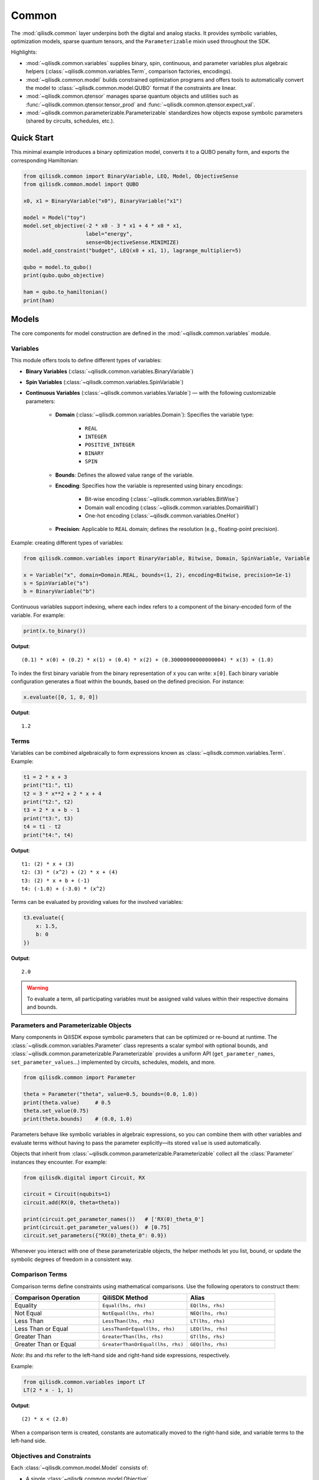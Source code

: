 Common
======

The :mod:`qilisdk.common` layer underpins both the digital and analog stacks. It
provides symbolic variables, optimization models, sparse quantum tensors, and
the ``Parameterizable`` mixin used throughout the SDK.

Highlights:

- :mod:`~qilisdk.common.variables` supplies binary, spin, continuous, and
  parameter variables plus algebraic helpers (:class:`~qilisdk.common.variables.Term`,
  comparison factories, encodings).
- :mod:`~qilisdk.common.model` builds constrained optimization programs and
  offers tools to automatically convert the model to :class:`~qilisdk.common.model.QUBO` format if the constraints are linear.
- :mod:`~qilisdk.common.qtensor` manages sparse quantum objects and utilities
  such as :func:`~qilisdk.common.qtensor.tensor_prod` and :func:`~qilisdk.common.qtensor.expect_val`.
- :mod:`~qilisdk.common.parameterizable.Parameterizable` standardizes how
  objects expose symbolic parameters (shared by circuits, schedules, etc.).

Quick Start
-----------

This minimal example introduces a binary optimization model, converts it to a
QUBO penalty form, and exports the corresponding Hamiltonian:

.. code-block:: python

    from qilisdk.common import BinaryVariable, LEQ, Model, ObjectiveSense
    from qilisdk.common.model import QUBO

    x0, x1 = BinaryVariable("x0"), BinaryVariable("x1")

    model = Model("toy")
    model.set_objective(-2 * x0 - 3 * x1 + 4 * x0 * x1,
                        label="energy",
                        sense=ObjectiveSense.MINIMIZE)
    model.add_constraint("budget", LEQ(x0 + x1, 1), lagrange_multiplier=5)

    qubo = model.to_qubo()
    print(qubo.qubo_objective)

    ham = qubo.to_hamiltonian()
    print(ham)


Models
------

The core components for model construction are defined in the :mod:`~qilisdk.common.variables` module.

Variables
^^^^^^^^^

This module offers tools to define different types of variables:

- **Binary Variables** (:class:`~qilisdk.common.variables.BinaryVariable`)
- **Spin Variables** (:class:`~qilisdk.common.variables.SpinVariable`)
- **Continuous Variables** (:class:`~qilisdk.common.variables.Variable`) — with the following customizable parameters:

    - **Domain** (:class:`~qilisdk.common.variables.Domain`): Specifies the variable type:

        - ``REAL``
        - ``INTEGER``
        - ``POSITIVE_INTEGER``
        - ``BINARY``
        - ``SPIN``
    - **Bounds**: Defines the allowed value range of the variable.
    - **Encoding**: Specifies how the variable is represented using binary encodings:

        - Bit-wise encoding (:class:`~qilisdk.common.variables.BitWise`)
        - Domain wall encoding (:class:`~qilisdk.common.variables.DomainWall`)
        - One-hot encoding (:class:`~qilisdk.common.variables.OneHot`)
    - **Precision**: Applicable to ``REAL`` domain; defines the resolution (e.g., floating-point precision).

Example: creating different types of variables:

.. code-block:: python

    from qilisdk.common.variables import BinaryVariable, Bitwise, Domain, SpinVariable, Variable

    x = Variable("x", domain=Domain.REAL, bounds=(1, 2), encoding=Bitwise, precision=1e-1)
    s = SpinVariable("s")
    b = BinaryVariable("b")

Continuous variables support indexing, where each index refers to a component of the binary-encoded form of the variable. For example:

.. code-block:: python

    print(x.to_binary())

**Output**:

::

    (0.1) * x(0) + (0.2) * x(1) + (0.4) * x(2) + (0.30000000000000004) * x(3) + (1.0)

To index the first binary variable from the binary representation of x you can write: ``x[0]``.
Each binary variable configuration generates a float within the bounds, based on the defined precision. For instance:

.. code-block:: python

    x.evaluate([0, 1, 0, 0])

**Output**:

::

    1.2

Terms
^^^^^

Variables can be combined algebraically to form expressions known as :class:`~qilisdk.common.variables.Term`. Example:

.. code-block:: python

    t1 = 2 * x + 3
    print("t1:", t1)
    t2 = 3 * x**2 + 2 * x + 4
    print("t2:", t2)
    t3 = 2 * x + b - 1
    print("t3:", t3)
    t4 = t1 - t2
    print("t4:", t4)

**Output**:

::

    t1: (2) * x + (3)
    t2: (3) * (x^2) + (2) * x + (4)
    t3: (2) * x + b + (-1)
    t4: (-1.0) + (-3.0) * (x^2)

Terms can be evaluated by providing values for the involved variables:

.. code-block:: python

    t3.evaluate({
        x: 1.5,
        b: 0
    })

**Output**:

::

    2.0

.. warning::

    To evaluate a term, all participating variables must be assigned valid values within their respective domains and bounds.

Parameters and Parameterizable Objects
^^^^^^^^^^^^^^^^^^^^^^^^^^^^^^^^^^^^^^

Many components in QiliSDK expose symbolic parameters that can be optimized or
re-bound at runtime. The :class:`~qilisdk.common.variables.Parameter` class
represents a scalar symbol with optional bounds, and
:class:`~qilisdk.common.parameterizable.Parameterizable` provides a uniform API
(``get_parameter_names``, ``set_parameter_values``…) implemented by circuits,
schedules, models, and more.

.. code-block:: python

    from qilisdk.common import Parameter

    theta = Parameter("theta", value=0.5, bounds=(0.0, 1.0))
    print(theta.value)     # 0.5
    theta.set_value(0.75)
    print(theta.bounds)    # (0.0, 1.0)

Parameters behave like symbolic variables in algebraic expressions, so you can
combine them with other variables and evaluate terms without having to pass the
parameter explicitly—its stored ``value`` is used automatically.

Objects that inherit from :class:`~qilisdk.common.parameterizable.Parameterizable`
collect all the :class:`Parameter` instances they encounter. For example:

.. code-block:: python

    from qilisdk.digital import Circuit, RX

    circuit = Circuit(nqubits=1)
    circuit.add(RX(0, theta=theta))

    print(circuit.get_parameter_names())   # ['RX(0)_theta_0']
    print(circuit.get_parameter_values())  # [0.75]
    circuit.set_parameters({"RX(0)_theta_0": 0.9})

Whenever you interact with one of these parameterizable objects, the helper
methods let you list, bound, or update the symbolic degrees of freedom in a
consistent way.


Comparison Terms
^^^^^^^^^^^^^^^^

Comparison terms define constraints using mathematical comparisons. Use the following operators to construct them:

.. list-table::
   :class: longtable
   :header-rows: 1
   :widths: 20 20 20

   * - Comparison Operation
     - QiliSDK Method
     - Alias
   * - Equality
     - ``Equal(lhs, rhs)``
     - ``EQ(lhs, rhs)``
   * - Not Equal
     - ``NotEqual(lhs, rhs)``
     - ``NEQ(lhs, rhs)``
   * - Less Than
     - ``LessThan(lhs, rhs)``
     - ``LT(lhs, rhs)``
   * - Less Than or Equal
     - ``LessThanOrEqual(lhs, rhs)``
     - ``LEQ(lhs, rhs)``
   * - Greater Than
     - ``GreaterThan(lhs, rhs)``
     - ``GT(lhs, rhs)``
   * - Greater Than or Equal
     - ``GreaterThanOrEqual(lhs, rhs)``
     - ``GEQ(lhs, rhs)``

*Note*: `lhs` and `rhs` refer to the left-hand side and right-hand side expressions, respectively.

Example:

.. code-block:: python

    from qilisdk.common.variables import LT
    LT(2 * x - 1, 1)

**Output**:

::

    (2) * x < (2.0)

When a comparison term is created, constants are automatically moved to the right-hand side, and variable terms to the left-hand side.

Objectives and Constraints
^^^^^^^^^^^^^^^^^^^^^^^^^^

Each :class:`~qilisdk.common.model.Model` consists of:

- A single :class:`~qilisdk.common.model.Objective`
- Zero or more :class:`~qilisdk.common.model.Constraint` instances

**Objective**

The objective defines the function the model aims to minimize or maximize. Example:

.. code-block:: python

    from qilisdk.common.model import Model, ObjectiveSense
    model = Model("example_model")
    model.set_objective(2*x + 3, label="obj", sense=ObjectiveSense.MINIMIZE)
    print(model)

**Output**:

::

    Model name: example_model 
    objective (obj): 
        minimize : 
        (2) * x + (3) 

    subject to the encoding constraint/s: 
        x_upper_bound_constraint: x <= (2) 
        x_lower_bound_constraint: x >= (1) 
    
    With Lagrange Multiplier/s: 
        x_upper_bound_constraint : 100 
        x_lower_bound_constraint : 100 

Encoding constraints are automatically added for bounded continuous variables. Each constraint has an associated Lagrange multiplier, which determines the penalty for violating it.

You can update the multiplier like so:

.. code-block:: python

    model.set_lagrange_multiplier("x_upper_bound_constraint", 1)
    print(model)

**Output**:

::

    Model name: example_model 
    objective (obj): 
        minimize : 
        (2) * x + (3) 
        
    subject to the encoding constraint/s: 
        x_upper_bound_constraint: x <= (2) 
        x_lower_bound_constraint: x >= (1) 

    With Lagrange Multiplier/s: 
        x_upper_bound_constraint : 1 
        x_lower_bound_constraint : 100 

**Constraints**

Additional constraints can be added to restrict the solution space:

.. code-block:: python

    model.add_constraint("test_constraint", LT(x, 1.5), lagrange_multiplier=10)
    print(model)

**Output**:

::

    Model name: example_model 
    objective (obj): 
        minimize : 
        (2) * x + (3) 

    subject to the constraint/s: 
        test_constraint: x < (1.5) 

    subject to the encoding constraint/s: 
        x_upper_bound_constraint: x <= (2) 
        x_lower_bound_constraint: x >= (1) 

    With Lagrange Multiplier/s: 
        x_upper_bound_constraint : 1 
        x_lower_bound_constraint : 100 
        test_constraint : 10 


Evaluating a Model
^^^^^^^^^^^^^^^^^^

To evaluate a model, provide values for all involved variables:

.. code-block:: python

    model.evaluate({
        x: 1.4
    })

**Output**:

::

    {'obj': 5.8, 'test_constraint': 0.0}

The evaluation returns a dictionary with values for the objective and constraints. A constraint returns `0.0` if satisfied, or its Lagrange multiplier if violated.

For example:

.. code-block:: python

    model.evaluate({
        x: 2
    })

**Output**:

::

    {'obj': 7.0, 'test_constraint': 10.0}

QUBO Models
^^^^^^^^^^^

The :class:`~qilisdk.common.model.QUBO` subclass specializes in **Quadratic Unconstrained Binary Optimization** models, 
where every decision variable is binary and the objective function is at most quadratic. 
Unlike general models, “hard” constraints are not maintained separately but are encoded directly into the objective as penalty terms. 
The strength of each penalty is controlled by its associated Lagrange multiplier.

The binary quadratic cost function that defines a QUBO
problem is written as

.. math::

    f(x) = \frac{1}{2} \sum_{i=1}^{n} \sum_{j=1}^{n} q_{ij} x_i x_j,

with decision variables :math:`x_i \in \{0, 1\}` and symmetric coefficients :math:`q_{ij} = q_{ji} \in \mathbb{R}`. 
Separating the diagonal terms highlights the effective linear
weights:

.. math::

    f(x) = \sum_{i=1}^{n-1} \sum_{j>i} q_{ij} x_i x_j + \sum_{i=1}^{n} q_{ii} x_i.


Adding Constraints as Penalties
~~~~~~~~~~~~~~~~~~~~~~~~~~~~~~~

Since QUBO is unconstrained, every constraint is converted into the objective via a **penalty term**. 
Linear equality constraints can be described as,

.. math::

    \sum_{i=1}^{n} c_i x_i = C, \quad c_i \in \mathbb{Z},

where :math:`c_i` are integer coefficients and :math:`C` is an integer constant.

Embedded as penalties, these constraints give the penalized objective

.. math::

    \min_{x,\,s} \left(
        \sum_{i=1}^{n-1} \sum_{j>i} c_{ij} x_i x_j
        + \sum_{i=1}^{n} h_i x_i
        + \lambda_0 \left( \sum_{i=1}^{n} q_i x_i - C \right)^{2}  
    \right),

where :math:`\lambda_0 > 0` is a penalty strength parameter.

Ineqaulity constraints can be defined as:

.. math::

    \sum_{i=1}^{n} \ell_i x_i \leq B, \quad \ell_i \in \mathbb{Z}.

To translate these into penalties, two strategies are supported:

- **Slack penalization** (default):  
    Introduce additional binary slack variables to turn inequalities into equalities, then square the residual. 
    Therefore, the penalty term becomes:

    .. math::

        \lambda_1 \left( B - \sum_{i=1}^{n} \ell_i x_i - \sum_{k=0}^{N-1} 2^{k} s_k \right)^{2}

    
    where :math:`s_k` are slack binary variables introduced to encode the inequality constraint (with the
    number of bits :math:`N` chosen so that their binary expansion spans the admissible slack range) and
    :math:`\lambda_{1}` control the penalty strength.

- **Unbalanced penalization**:  
    Directly penalize violation without slack variables using two weights (a, b) to scale positive and negative deviations differently [1]_.
    we define :math:`h(x) = B - \sum_{i=1}^{n} \ell_i x_i` as the signed residual of the constraint, and the penalty term becomes:

    .. math::
        
        - a h(x) + b h(x)^2,

    where :math:`a, b > 0` are parameters that control the penalty strength for violations above and below the bound, respectively.







Why QUBO?
~~~~~~~~~~

- **Unconstrained form**: Many quantum annealers and specialized solvers accept only unconstrained binary quadratic forms, making QUBO the lingua franca of quantum optimization.  
- **Penalty encoding**: Instead of throwing away constraint structure, you transform each constraint into a quadratic penalty, preserving problem fidelity.  
- **Direct mapping**: Once in QUBO form, you can directly translate the problem to Ising/Hamiltonian terms for hardware execution.

Defining a QUBO
~~~~~~~~~~~~~~~

1. **Model creation**  

.. code-block::  python

    from qilisdk.common.model import QUBO, ObjectiveSense  
    model = QUBO("qubo_example")  

2. **Objective**  

.. code-block::  python
    
    # sum of weights x minus risk penalty
    model.set_objective(5 * x1 + 3 * x2 - 2 * x1 * x2,
                        label="return_minus_risk",
                        sense=ObjectiveSense.MAXIMIZE)

.. warning::

   - If **transform_to_qubo=True**, your constraint **must be linear** (no quadratic terms), because it will be rewritten as (lhs-rhs)^2.  
   - If **transform_to_qubo=False**, you assume the constraint is already a valid quadratic penalty, and it will be added verbatim.

Example: Slack Penalization
'''''''''''''''''''''''''''

.. code-block:: python

    from qilisdk.common.model import QUBO, ObjectiveSense
    from qilisdk.common.variables import BinaryVariable, LEQ

    b, b2 = BinaryVariable("b"), BinaryVariable("b2")
    model = QUBO("slack_example")
    model.set_objective(b2 + 2 * b + 1, label="obj", sense=ObjectiveSense.MINIMIZE)

    # Enforce b <= 0.5 via slack, squared penalty in objective
    model.add_constraint("c1", LEQ(b + 2 * b2, 1), lagrange_multiplier=10, penalization="slack", transform_to_qubo=True)

    print(model.qubo_objective)

**Output**::

    obj: (-8.0) * b + b2 + (11.0) + (40.0) * (b2 * b) + (40.0) * (b2 * c1_slack(0)) + (20.0) * (b * c1_slack(0)) + (-10.0) * c1_slack(0)



Example: Unbalanced Penalization
''''''''''''''''''''''''''''''''

.. code-block:: python

    from qilisdk.common.model import QUBO, ObjectiveSense
    from qilisdk.common.variables import BinaryVariable, LEQ

    b, b2 = BinaryVariable("b"), BinaryVariable("b2")
    model = QUBO("unbalanced_penalization_example")
    model.set_objective(b2 + 2 * b + 1, label="obj", sense=ObjectiveSense.MINIMIZE)

    # Enforce b <= 0.5 via slack, squared penalty in objective
    model.add_constraint("c1", LEQ(b + 2 * b2, 1), lagrange_multiplier=1, penalization="unbalanced", transform_to_qubo=True)

    print(model.qubo_objective)

**Output**::

    obj: (2) * b + (3.0) * b2 + (1) + (4.0) * (b2 * b)


.. [1] Montañez-Barrera, Jhon Alejandro, et al. "Unbalanced penalization: A new approach to encode inequality constraints of combinatorial problems for quantum optimization algorithms." Quantum Science and Technology 9.2 (2024): 025022.

Interoperability
~~~~~~~~~~~~~~~~

- **Convert any Model to QUBO**
    If you have a generic :class:`~qilisdk.common.model.Model` with only linear/quadratic terms, you can automatically produce a QUBO:  

    .. code-block:: python

        qubo_model = model.to_qubo()

- **Export to Hamiltonian**  
    Once in QUBO form, translate directly into an analog Ising Hamiltonian for simulation or hardware:  

    .. code-block:: python

        from qilisdk.analog.hamiltonian import Hamiltonian
        h = qubo_model.to_hamiltonian()

Quantum Objects
---------------

The :mod:`~qilisdk.common.qtensor` module defines the :class:`~qilisdk.common.qtensor.QTensor`
class and related helpers for representing and manipulating quantum states and
operators in sparse form.

The :class:`~qilisdk.common.qtensor.QTensor` wraps a dense NumPy array or SciPy sparse matrix into a CSR-format sparse matrix, and can represent:

- **Kets** (column vectors of shape ``(2**N, 1)``)  
- **Bras** (row vectors of shape ``(1, 2**N)``)  
- **Operators / Density Matrices** (square matrices of shape ``(2**N, 2**N)``)  
- **Scalars** (``(1, 1)`` matrices)  

Examples of creating various quantum objects:

.. code-block:: python

    import numpy as np
    from qilisdk.common.qtensor import QTensor

    # 1‑qubit |0> ket
    psi_ket = QTensor(np.array([[1], [0]]))
    print("Ket:", psi_ket.dense, "is_ket?", psi_ket.is_ket())
    print("-" * 20)

    # 1‑qubit <0| bra
    psi_bra = QTensor(np.array([[1, 0]]))
    print("Bra:", psi_bra.dense, "is_bra?", psi_bra.is_bra())
    print("-" * 20)

    # Density matrix |0><0|
    rho = QTensor(np.array([[1, 0], [0, 0]]))
    print("Density matrix:\n", rho.dense, "is_density_matrix?", rho.is_density_matrix())
    print("-" * 20)

    # Scalar 0.5
    scalar = QTensor(np.array([[0.5]]))
    print("Scalar:", scalar.dense, "is_scalar?", scalar.is_scalar())

**Output**

::

    Ket: [[1]
    [0]] is_ket? True
    --------------------
    Bra: [[1 0]] is_bra? True
    --------------------
    Density matrix:
    [[1 0]
    [0 0]] is_density_matrix? True
    --------------------
    Scalar: [[0.5]] is_scalar? True

Helper constructors
^^^^^^^^^^^^^^^^^^^

.. code-block:: python

    from qilisdk.common.qtensor import ket, bra, basis_state

    # Single‑qubit
    print("ket(0):\n", ket(0).dense, "\nis_ket?", ket(0).is_ket())
    print("bra(1):\n", bra(1).dense, "\nis_bra?", bra(1).is_bra())

    # Fock basis in N=4 Hilbert space
    print("basis_state(2,4):\n", basis_state(2, 4).dense, "\nshape:", basis_state(2, 4).shape)

**Output**

::

    ket(0):
    [[1.]
    [0.]] 
    is_ket? True
    bra(1):
    [[0. 1.]] 
    is_bra? True
    basis_state(2,4):
    [[0.]
    [0.]
    [1.]
    [0.]] 
    shape: (4, 1)

Quantum Object Properties & Operations
^^^^^^^^^^^^^^^^^^^^^^^^^^^^^^^^^^^^^^

All data are stored sparsely, but you can retrieve dense or sparse views:

- ``.data``: sparse :class:`scipy.sparse.csr_matrix`  
- ``.dense``: full NumPy array

Key methods:

- ``.adjoint()``: conjugate transpose  
- ``.expm()``: matrix exponential  
- ``.norm(order=1)``: vector or matrix norm  
- ``.unit(order='tr')``: normalize to unit norm  
- ``.ptrace(keep, dims=None)``: partial trace  


Examples:

.. code-block:: python

    import numpy as np
    from qilisdk.common.qtensor import QTensor

    # Adjoint of a non-Hermitian operator
    A = QTensor(np.array([[1+1j, 2], [3, 4]]))
    A_dag = A.adjoint()
    print("A:\n", A.dense)
    print("A†:\n", A_dag.dense)

    # Matrix exponential of Pauli-X
    X = QTensor(np.array([[0, 1], [1, 0]]))
    expX = X.expm()
    print("exp(X):\n", np.round(expX.dense, 3))

    # Norm of a ket and a density matrix
    ket0 = QTensor(np.array([[1], [0]]))
    dm = ket0.to_density_matrix()
    print("||ket0|| =", ket0.norm())
    print("trace norm(dm) =", dm.norm(order='tr'))

    # Partial trace of a Bell state
    from qilisdk.common.qtensor import ket, tensor_prod
    bell = (tensor_prod([ket(0), ket(0)]) + tensor_prod([ket(1), ket(1)])).unit()
    rho_bell = bell.to_density_matrix()
    print("rho_bell:\n", rho_bell)
    rhoA = rho_bell.ptrace([0])
    print("rho_A:\n", rhoA.dense)

**Output**

::

    A:
    [[1.+1.j 2.+0.j]
    [3.+0.j 4.+0.j]]
    A†:
    [[1.-1.j 3.+0.j]
    [2.+0.j 4.+0.j]]
    exp(X):
    [[1.543 1.175]
    [1.175 1.543]]
    ||ket0|| = 1.0
    trace norm(dm) = 1.0
    rho_bell:
    QTensor(shape=4x4, nnz=4, format='csr')
    [[0.5 0.  0.  0.5]
    [0.  0.  0.  0. ]
    [0.  0.  0.  0. ]
    [0.5 0.  0.  0.5]]
    rho_A:
    [[0.5 0. ]
    [0.  0.5]]


Extra Utilities
^^^^^^^^^^^^^^^

- **Tensor product** with :func:`~qilisdk.common.qtensor.tensor_prod`  
- **Expectation value** with :func:`~qilisdk.common.qtensor.expect_val`  

.. code-block:: python

    from qilisdk.common.qtensor import QTensor, expect_val, ket, tensor_prod
    import numpy as np

    # Two‑qubit Hadamard tensor
    H = QTensor(np.array([[1, 1], [1, -1]]) / np.sqrt(2))
    H2 = tensor_prod([H, H])
    print("H ⊗ H:\n", np.round(H2.dense, 3))

    # Expectation of Z⊗Z on |00>
    Z = QTensor(np.array([[1, 0], [0, -1]]))
    zz = tensor_prod([Z, Z])
    psi00 = tensor_prod([ket(0), ket(0)])
    rho00 = psi00.to_density_matrix()
    ev = expect_val(zz, rho00)
    print("⟨ZZ⟩ on |00> =", ev)

**Output**

::

    H ⊗ H:
    [[ 0.5  0.5  0.5  0.5]
    [ 0.5 -0.5  0.5 -0.5]
    [ 0.5  0.5 -0.5 -0.5]
    [ 0.5 -0.5 -0.5  0.5]]
    ⟨ZZ⟩ on |00> = 1.0
